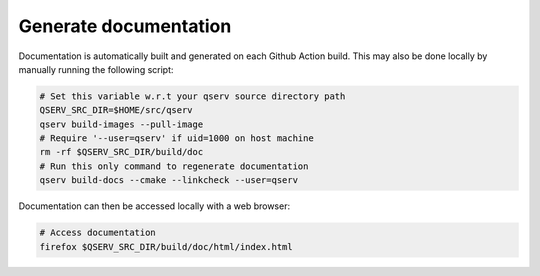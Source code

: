 ######################
Generate documentation
######################

Documentation is automatically built and generated on each Github Action build. This may also be done locally by manually running the following script:

.. code:: sh

    # Set this variable w.r.t your qserv source directory path
    QSERV_SRC_DIR=$HOME/src/qserv
    qserv build-images --pull-image
    # Require '--user=qserv' if uid=1000 on host machine
    rm -rf $QSERV_SRC_DIR/build/doc
    # Run this only command to regenerate documentation
    qserv build-docs --cmake --linkcheck --user=qserv

Documentation can then be accessed locally with a web browser:

.. code:: sh

    # Access documentation
    firefox $QSERV_SRC_DIR/build/doc/html/index.html